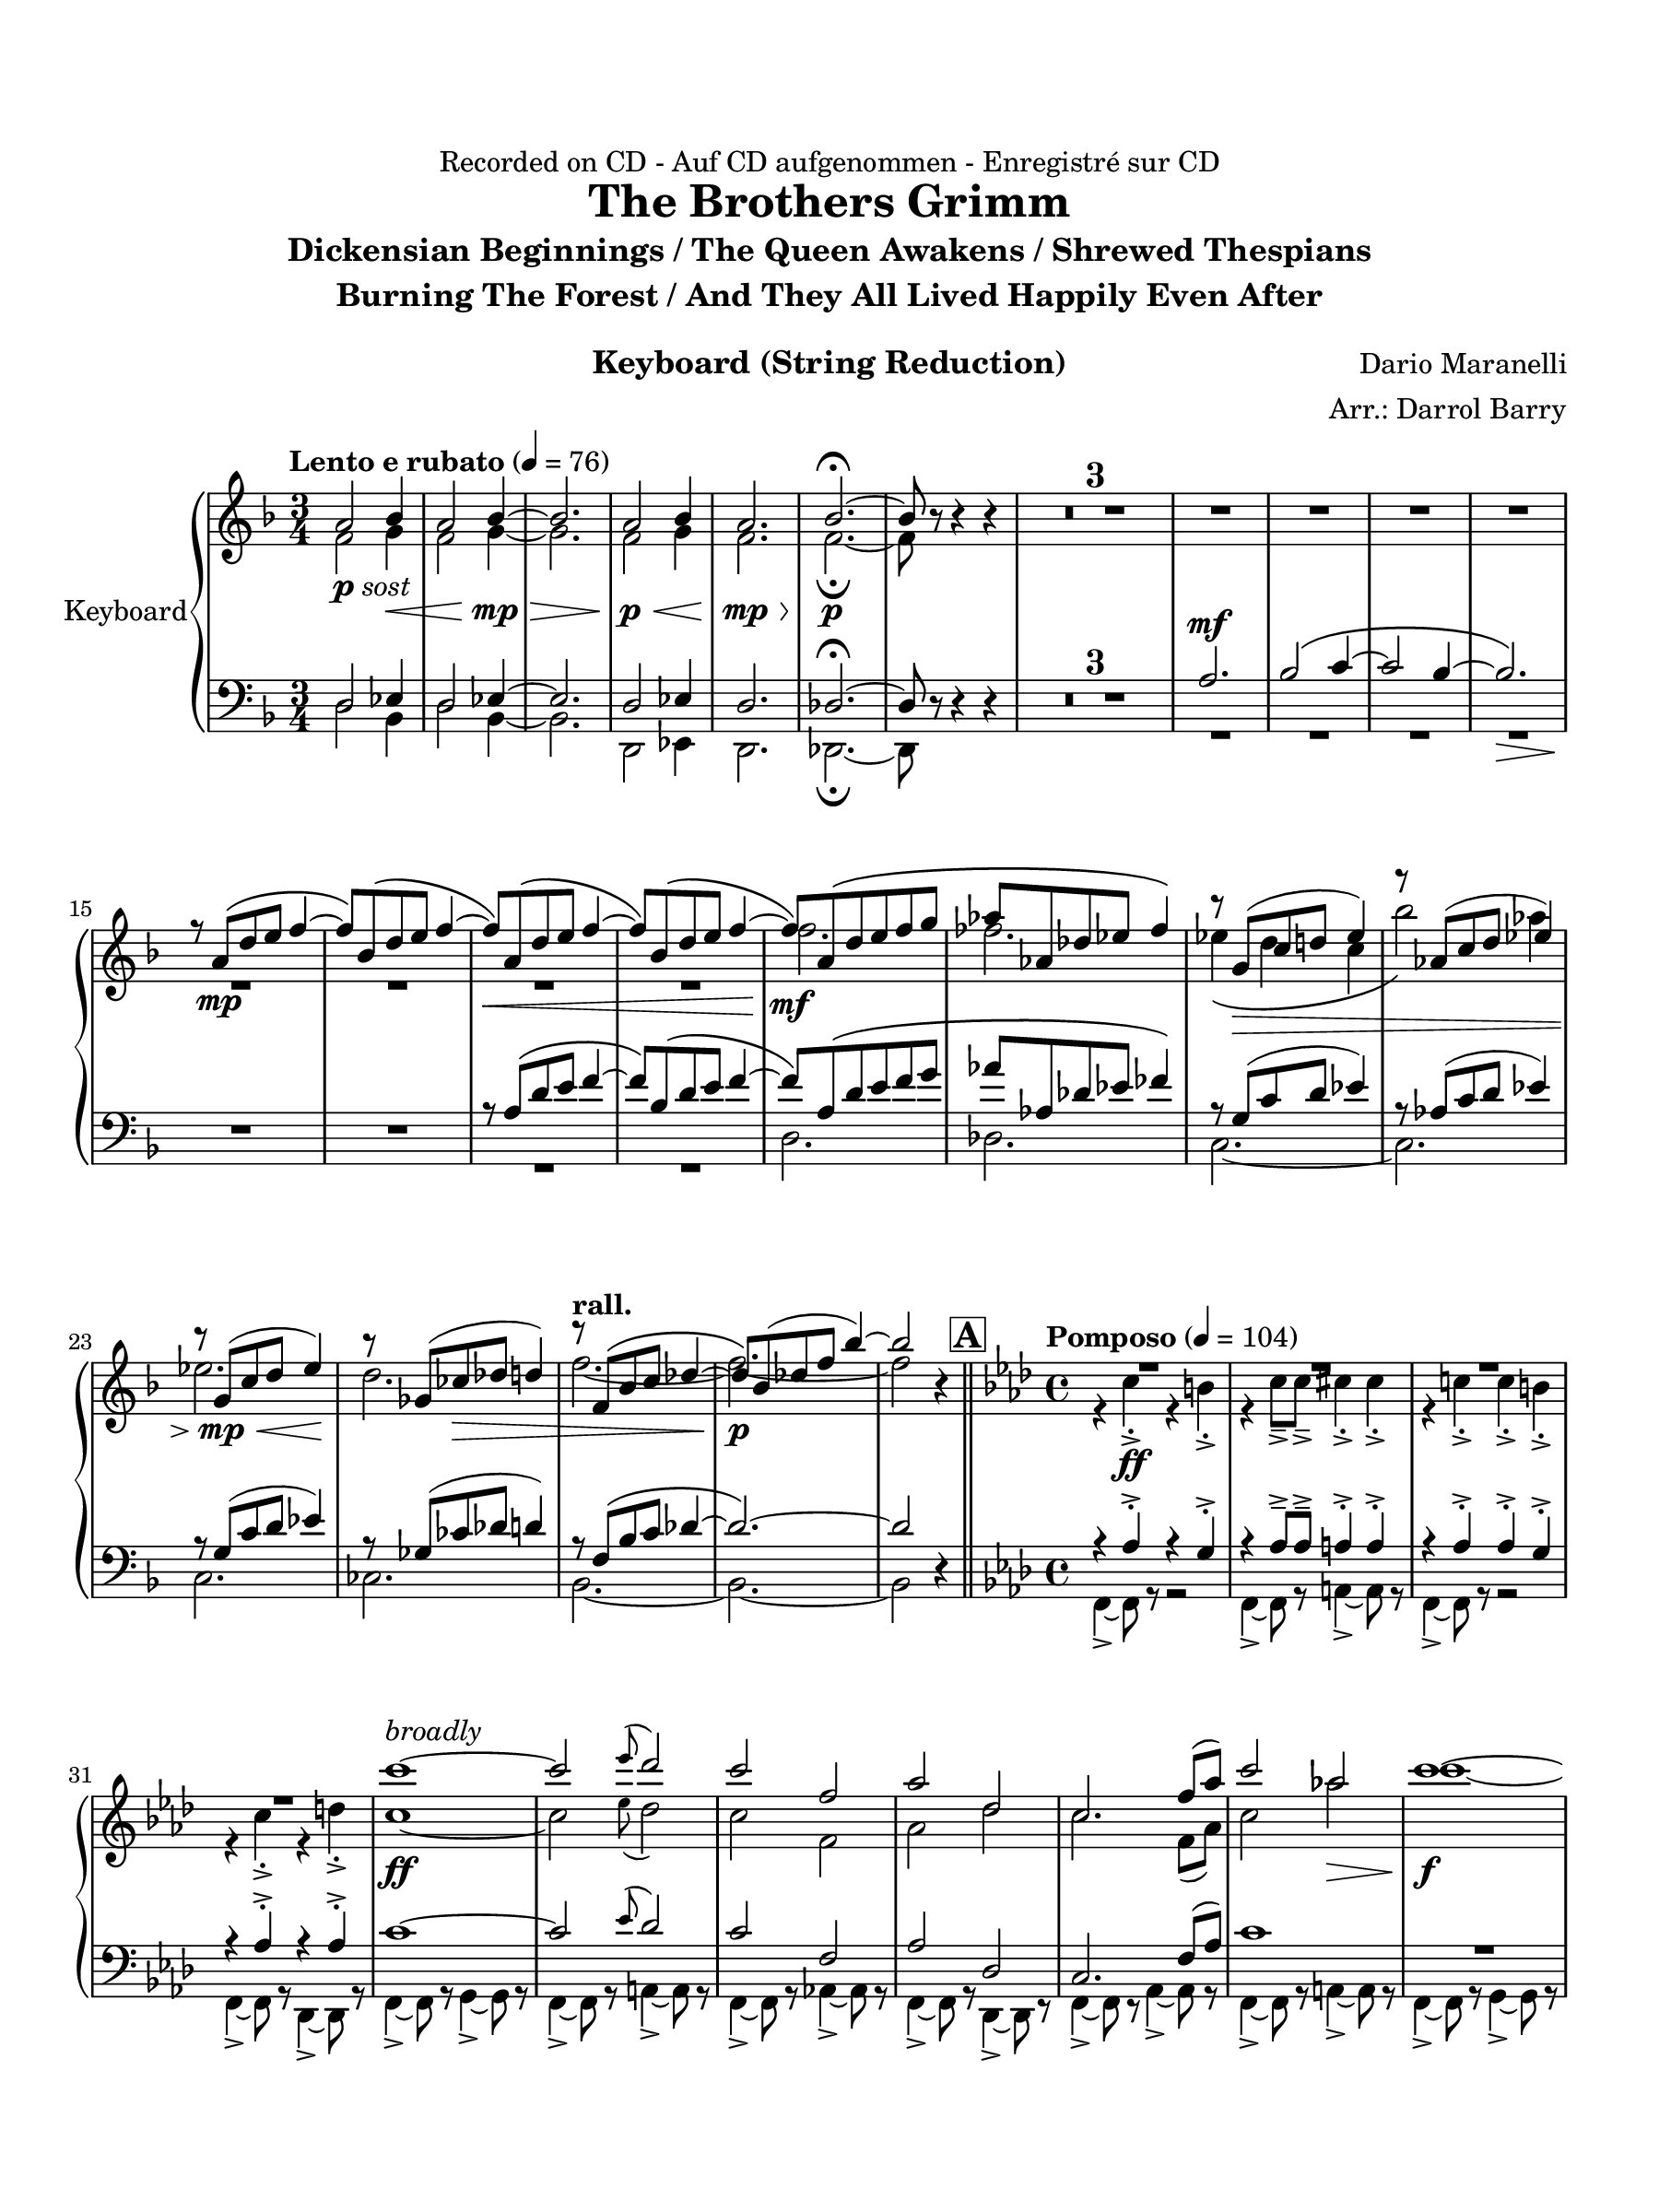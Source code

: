 \version "2.24.0"
\language "english"
#(set-default-paper-size "arch a")
#(set-global-staff-size 20)

\paper {
  top-margin = 0.75\in
  left-margin = 0.5\in
  right-margin = 0.5\in
  bottom-margin = 0.75\in

  oddHeaderMarkup = \markup \fill-line {
    % \on-the-fly #print-page-number-check-first
    \fromproperty #'page:page-number-string
    " "
    \fromproperty #'header:title
    " "
    \fromproperty #'header:instrument
  }
  page-breaking = #ly:page-turn-breaking
  first-page-number = 2
}

\header {
  dedication = "Recorded on CD - Auf CD aufgenommen - Enregistré sur CD"
  title = "The Brothers Grimm"
  subtitle = \markup { \center-column { "Dickensian Beginnings / The Queen Awakens / Shrewed Thespians" "Burning The Forest / And They All Lived Happily Even After" " "} }
  composer = "Dario Maranelli"
  arranger = "Arr.: Darrol Barry"
  instrument = "Keyboard (String Reduction)"
  tagline= ##f
}

violin_i = 
\transpose d f { 
  \relative c' {
  \clef "treble"
  \key d \major
  \time 3/4
  \set Staff.midiInstrument = "violin"
  \set Score.dalSegnoTextFormatter = #format-dal-segno-text-brief
  \set Score.rehearsalMarkFormatter = #format-mark-box-alphabet
  \tempo "Lento e rubato" 4 = 76 
  fs2_\markup { \dynamic p \italic "sost" } g4\< | fs2 g4~\mp\> | g2. | fs2\p\< g4 | fs2.\mp\> | g2.~\p\fermata | g8 r r4 r | \compressMMRests { R2. * 7 } | r8 fs\(\mp b cs d4~ | 
  d8\) g,\( b cs d4~ | d8\)\< fs,\( b cs d4~ | d8\) g,\( b cs d4~ | d8\)\mf fs,\( b cs d e | f f, bf c df4\) | r8 e,(\> a b! c4) | r8 f,( a b c4) | r8 e,(\mp\< a b c4)\! | 
  r8 ef,( af\> bf b4) | \tempo "rall." r8 d,\( g a bf4~ | bf8\)\p g( bf! d g4~) | g2 r4 \bar "||" \time 4/4 \key f \major \tempo "Pomposo" 4 = 104 \mark \default \compressMMRests { R1 * 4 } | a1~\ff^\markup { \italic "broadly" } | a2 \appoggiatura c8 bf2 | a d, | 
  f bf, | a2. d8( f) | a2 f!\> | a1~\f | a2 \appoggiatura c8 bf2 | a cs, | fs1~ | fs4 r r2 \bar "||" \key a \major 
  r8 a16-.-> a-.-> a8-.-> a-.-> a4-> gs8-.-> gs-.-> | a4-.-> a8-.-> a-.-> as4-> as8-.-> as-.-> | r8 a!16-.-> a-.-> a8-.-> a-.-> a4-> b8-.-> b-.->| a8-.-> a16-.-> a-.-> a8-.-> a-.-> as-.-> as16-.-> as-.-> as8-.-> as-.-> | as1~ | as~\> | 
  as\fermata\p \bar "||" \key d \major \time 3/2 \mark \default \tempo "Misterioso" 4 = 96 b,1\mp c2 | b1 c2 | b2. bf2.~ | \time 2/4 bf2 | \time 5/4 b2. c2 | 
  b2. c2 | b2 bf2. | \time 4/4  \compressMMRests { R1 * 3 } | \time 3/4 \compressMMRests { R2. * 2 } | \time 4/4 \tempo "poco rall." 4 = 84 \compressMMRests { R1 * 2 } | \time 7/4 R1*7/4 | R\fermata \bar "||" \time 4/4 \mark \default \tempo "The Queen Awakens" 4 = 92 \compressMMRests { R1 * 3 } | r1\fermata | \compressMMRests { R1 * 7 } \bar "||" 
  \time 3/4  \tempo "Poco piu mosso" 4 = 100 \compressMMRests { R2. * 13 } |  a'4\( fs f | e c2\) | b2 gs'4 | g!( e2) | R2. | \tempo "rall." \compressMMRests { R2. * 3 } | \time 4/4 
  \repeat volta 2 { \time 4/4 \mark \default \tempo "Shrewed Thespians" 4 = 88 \compressMMRests { R1 * 4 } | \time 2/4 R2 | \time 4/4 \compressMMRests { R1 * 2 } | \time 2/4 R2 | \time 4/4 \new CueVoice { f2.\(^\markup { \italic "vln1. solo" } gf4 | f bf, df2\) } |  \time 4/4 \tempo "Rall 2nd time" R1 | \alternative { \volta 1 { R1 } \volta 2 { r1\fermata } } } \bar "||" 
  \mark \default \tempo "Burning the Forest" 4 = 69 \compressMMRests { R1 * 5 } | \time 3/4  g,!2_\markup { \dynamic mp \italic "sost" } f4 | g!2 f4 | \time 4/4 g4 ef2. | \time 3/4 \compressMMRests g!2 f4 | g!2. | \time 2/4 ef2 \bar "||" 
  \time 3/4 \tempo "" 4 = 100 fs'2.~\(\mf | fs4. e~ | e2.~ | e\) | fs2.~\(\mf | fs4. e~ | e2. | fs\) | fs2.~\(\mf | fs4. e~ | e2.~\< | e\) |
  fs2.~\(\f | fs4. e~ | e2.~\< | e\) | fs2.~\( | fs | e~\startTrillSpan| e <>\)\!\stopTrillSpan | R2. | r2.\fermata | \once \override Script.script-priority = #-100 r2.\!\fermata^"G.P" \bar "||" \key c \major 
   \mark \default \tempo "And They Lived Happily Ever After" 4 = 96 e2.~\(\mp | e4 c2 | d2.~ | d\) | \compressMMRests { R2. * 4 } | \once \stemDown ds,4( e fs) | gs( as c) | \tempo "Poco string." \compressMMRests { R2. * 4 } |b4( c d) | ef( f! fs) | f!( fs gs) | 
   R2. | g2. | \tempo "rall." bf2.~ | bf \bar "||" \mark \default \tempo "Appass." e,2.~\ff | e | r4 ef4\( d | c bf af\) | e'2.~ | e | r4 af,\( bf | c\> d ef\) | \time 5/4 | 
   e!2.\f~ e2\< | \time 3/4 ef2.\f\>~ | ef | \time 5/4 e!2.~\f e2\< | af2.~\ff\> af2\! | \time 3/4 df,2\(\mf f4 | css2.\) | ds4\( fs f | d\> fs, gs | as2.~\! | 
   as2\)\< as4\( | d f d\) | e2.~\ff | e | r4 g!\( fs | e d c!\) | e2.~ | e | 
   r4 c!4\( d | e\> fs g\)\! \bar "||" \mark \default \tempo "Calando" \compressMMRests { R2. * 4 } | \new CueVoice { d2.~\mp^\markup { \italic "Clar. 3" } | d | d4\> d( fs)\! | a2.~ | a2.\fermata }
                                                                                                  

  \bar "|."
  } 
}

violin_ii = 
\transpose d f { 
  \relative c' {
  \clef "treble"
  \key d \major
  \time 3/4
  \set Staff.midiInstrument = "violin"
  \set Score.dalSegnoTextFormatter = #format-dal-segno-text-brief
  \set Score.rehearsalMarkFormatter = #format-mark-box-alphabet
  \tempo "Lento e rubato" 4 = 76 
  d2 e4 | d2 e4~ | e2. | d2 e4 | d2. | d~\fermata | d8 r r4 r | \compressMMRests { R2. * 11 } | 
  d'2.  | df | c4\( b a | g'2\)\! f4 | c2. | b2. | \tempo "rall." d2.~ | d~  | d2 r4 \bar "||" 
  \time 4/4 \key f \major \tempo "Pomposo" 4 = 104 \mark \default r4 a-.-> \ff r gs-.-> | r a8---> a---> as4-.-> as-.-> | r a!-.-> a-.-> gs-.-> | r a-.-> r b-.-> | a1~ | a2 \appoggiatura c8 bf2 | a d, | f bf | 
  a2. d,8( f) | a2 f'! | a1~ | a2 \appoggiatura c8 bf2 | a cs, | fs1~ | fs4 r r2 \bar "||" \key a \major r8 fs!16-.-> fs-.-> fs8-.-> fs-.-> fs4-> f8-.-> f-.-> | 
   fs4-.-> fs8-.-> fs-.-> f4-> f8-.-> f-.-> | r8 fs!16-.-> fs-.-> fs8-.-> fs-.-> fs4-> f8-.-> f-.->| fs!8-.-> fs16-.-> fs-.-> fs8-.-> fs-.-> f-.-> f16-.-> f-.-> f8-.-> f-.-> | f1~ | f~ | f\fermata \bar "||" 
  \key d \major \time 3/2 \mark \default \tempo "Misterioso" 4 = 96 fs,!1 e2 | fs1 e2 | fs2. g2.~ | \time 2/4 g2 | \time 5/4 fs2. e2 | fs2. e2 | fs2 g2. | \time 4/4  
  \compressMMRests { R1 * 3 } | \time 3/4 \compressMMRests { R2. * 2 } | \time 4/4 \tempo "poco rall." 4 = 84 \compressMMRests { R1 * 2 } | \time 7/4 R1*7/4 | R\fermata \bar "||" \time 4/4 \mark \default \tempo "The Queen Awakens" 4 = 92 \compressMMRests { R1 * 3 } | r1\fermata | \compressMMRests { R1 * 7 } \bar "||" 
  \time 3/4  \tempo "Poco piu mosso" 4 = 100 \compressMMRests { R2. * 11 } | a2.~\mp\< | a |  a4\(\ff fs' f | e c2\) | b2 gs4 | g!( e2) | R2. | \tempo "rall." \compressMMRests { R2. * 3 } | \time 4/4 
  \repeat volta 2 { \time 4/4 \mark \default \tempo "Shrewed Thespians" 4 = 88 \compressMMRests { R1 * 4 } | \time 2/4 R2 | \time 4/4 \compressMMRests { R1 * 2 } | \time 2/4 R2 | \time 4/4 \compressMMRests { R1 * 2 } |  \time 4/4 \tempo "Rall 2nd time" R1 | \alternative { \volta 1 { R1 } \volta 2 { r1\fermata } } } \bar "||" 
  \mark \default \tempo "Burning the Forest" 4 = 69 \compressMMRests { R1 * 5 } | \time 3/4  ef!2 f!4 | ef2 f!4 | \time 4/4 ef4 cf2. | \time 3/4 \compressMMRests ef2 f!4 | ef2. | \time 2/4 cf2 \bar "||"  \time 3/4
  \tempo "" 4 = 100 \compressMMRests { R2. * 12 } | as'2.\( | b | cs~ | cs4. ds\) | as2.~\( | as4. b~ | b2.~ | b <>\)\! | R2. | r2.\fermata | 
  \once \override Script.script-priority = #-100 r2.\!\fermata \bar "||" \key c \major \mark \default \tempo "And They Lived Happily Ever After" 4 = 96 c2.~\( | c | bf~ | bf\) | \compressMMRests { R2. * 4 } | \once \stemUp a2. | as | 
  \tempo "Poco string." a!_\markup { \italic "cresc poco a poco" } | a! | a | a! | g | bf | cs | e | ef | \tempo "rall." fs~ | fs \bar "||" 
  \mark \default \tempo "Appass." c~ | c | af~\> | af\f\< | c~\ff | c | af~ | af | \time 5/4 c2.~ c2 | 
   \time 3/4 c2.~ | c | \time 5/4 c2.~ c2 | ef2.~ ef2 | \time 3/4 \compressMMRests { R2. * 7 } | b2.~ | b | 
   c~\> | c\f\<  | b2.~\ff | b | c~ | c \bar "||" \mark \default \tempo "Calando" \compressMMRests { R2. * 8 } | r2.\fermata
                                                                                                  

  \bar "|."
  } 
}

viola = 
\transpose g f, { 
  \relative c' {
  \clef "bass"
  \key g \major
  \time 3/4
  \set Staff.midiInstrument = "violin"
  \set Score.dalSegnoTextFormatter = #format-dal-segno-text-brief
  \set Score.rehearsalMarkFormatter = #format-mark-box-alphabet
  \tempo "Lento e rubato" 4 = 76 
  e2 f!4 | e2 f!4~ | f2. | e2 f!4 | e2. | ef2.~\fermata | ef8 r r4 r | \compressMMRests { R2. * 3 } | b'2.^\mf | c2\( d4~ |  
  d2 c4~ | c2.\>\) <>\! | \compressMMRests { R2. * 2 } | r8 b\( e fs g4~ | g8\) c,\( e fs g4~ | g8\) b,\( e fs g a | bf bf, ef f gf4\) | r8 a,( d e f!4) |
  r8 bf,( d e f!4) | r8 a,( d e f!4) | r8 af,( df ef e4) | \tempo "rall." r8 g,\( c d ef4~ | ef2.~\) | ef2 r4 \bar "||" \time 4/4 \key bf \major \tempo "Pomposo" 4 = 104 \mark \default r bf-.-> r a-.-> | r bf8---> bf---> b4-.-> b-.-> | 
  r bf-.-> bf-.-> a-.-> | r bf-.-> r bf-.-> | d1~ | d2 \appoggiatura f8 ef2 | d g, | bf ef, | d2. g8( bf) | d1 | \compressMMRests { R1 * 4 } |  
  r4 fs,( b d) \bar "||" \key d \major fs1~ | fs2 \appoggiatura a8 g2 | fs d-> | b-> g-> | fs'1->~ | fs~ |   fs\fermata \bar "||" \key g \major \time 3/2 
  \mark \default \tempo "Misterioso" 4 = 96 g,1 c2 | g1 c2 | g2. g2.~ | \time 2/4 g2 | \time 5/4 g2. c2 |   g2. c2 | g2 g2. | \time 4/4  
  \compressMMRests { R1 * 3 } | \time 3/4 \compressMMRests { R2. * 2 } | \time 4/4 \tempo "poco rall." 4 = 84 \compressMMRests { R1 * 2 } | \time 7/4 R1*7/4 | R\fermata \bar "||" \time 4/4 \mark \default \tempo "The Queen Awakens" 4 = 92 \compressMMRests { R1 * 3 } | r1\fermata | \compressMMRests { R1 * 7 } \bar "||" 
  \time 3/4  \tempo "Poco piu mosso" 4 = 100 \compressMMRests { R2. * 5 } | df'2.~\(^\p | df4 c! bf | a e2 | ds\)^\< gs4\(^\mp | a4 e fs | b!2 ds4\) | d!2.~| d | 
  d4\( b bf | a f!2\) | e'2 cs4 | c!( a2) | R2. | \tempo "rall." \compressMMRests { R2. * 3 } | \time 4/4 \repeat volta 2 { \time 4/4 \mark \default \tempo "Shrewed Thespians" 4 = 88 \compressMMRests { R1 * 4 } | \time 2/4 R2 | \time 4/4 \compressMMRests { R1 * 2 } |  \time 2/4                                                                                                                                                                                                                                                                                                                                                                                     
  R2 | \time 4/4 \compressMMRests { R1 * 2 } |  \time 4/4 \tempo "Rall 2nd time" R1 | \alternative { \volta 1 { R1 } \volta 2 { r1\fermata } } } \bar "||" 
  \mark \default \tempo "Burning the Forest" 4 = 69 \compressMMRests { R1 * 5 } | \time 3/4  f!2 gf4 | f!2 gf4 | \time 4/4 
  f!4 df2. | \time 3/4 f!2 gf4 | f!2. | \time 2/4 df2 \bar "||"  \time 3/4 \tempo "" 4 = 100 \compressMMRests { R2. * 12 } | b'2.~\( | b4. a~ | a2.~ | a\) | 
  b2.~\( | b | a~ | a <>\)\! | R2. | r2.\fermata | \once \override Script.script-priority = #-100 r2.\!\fermata \bar "||" \key f \major 
   \mark \default \tempo "And They Lived Happily Ever After" 4 = 96 d2.\( | df | b2.~ | b\) | \compressMMRests { R2. * 2 } | a4\( b cs | d^\> e f!\) | b,2.~\p | b | 
   \tempo "Poco string." b2. | a | b | a | af | b | d! | f | f | \tempo "rall." af2.~ | af \bar "||" 
   \mark \default \tempo "Appass." c,2.~ | c | af~ | af | c~ | c | af~ | af | \time 5/4 c2.~ c2 |  \time 3/4 df2.~ | df | 
   \time 5/4 c2.~ c2 | f2.~ f2 | \time 3/4 \compressMMRests { R2. * 5 }| r4 r ds\( | g as g\) | cs,2.~ | 
  cs | c!~ | c | cs~ | cs | c!~ | c  \bar "||" \mark \default \tempo "Calando" \compressMMRests { R2. * 8 } | r2.\fermata
                                                                                                  

  \bar "|."
  } 
}

cello = 
\transpose d f, { 
  \relative c' {
  \clef "bass"
  \key d \major
  \time 3/4
  \set Staff.midiInstrument = "cello"
  \set Score.dalSegnoTextFormatter = #format-dal-segno-text-brief
  \set Score.rehearsalMarkFormatter = #format-mark-box-alphabet
  \tempo "Lento e rubato" 4 = 76 
  b2 g4 | b2 g4~ | g2. | b,2 c4 | b2. | bf2.~\!\fermata | bf8 r r4 r | \compressMMRests { R2. * 11 } | b'2. | bf | 
  a2.~ | a | a | af | \tempo "rall." g2.~ | g~ | g2 r4 \bar "||" \time 4/4 \key f \major \tempo "Pomposo" 4 = 104 \mark \default d4~-> d8 r r2 | d4~-> d8 r fs4~-> fs8 r | d4~-> d8 r r2 | 
  d4~-> d8 r bf4~-> bf8 r | d4~-> d8 r e4~-> e8 r | d4~-> d8 r fs4~-> fs8 r | d4~-> d8 r f!4~-> f8 r | d4~-> d8 r bf4~-> bf8 r | d4~-> d8 r f4~-> f8 r | 
  d4~-> d8 r fs4~-> fs8 r | d4~-> d8 r e4~-> e8 r | d4~-> d8 r e4~-> e8 r | fs4-> r r cs-> | fs-> r as-> r | fs->^\< r r cs-> \bar "||" \key a \major 
  fs!->^\ff r r cs!-> | fs-> r as-> r | fs-> r r cs-> | fs-> r d'8-> d-> d-> d-> | cs2-> as-> | gs1\(-> | g\)\fermata \bar "||" \key d \major \time 3/2 
  \mark \default \tempo "Misterioso" 4 = 96 b1 c2 | b1 c2 | b2. bf2.~ | \time 2/4 bf2 | \time 5/4 b2. c2 | b2. c2 | b2 bf2. | \time 4/4 
  \compressMMRests { R1 * 3 } | \time 3/4 \compressMMRests { R2. * 2 } | \time 4/4 \tempo "poco rall." 4 = 84 \compressMMRests { R1 * 2 } | \time 7/4 R1*7/4 | R\fermata \bar "||" \time 4/4 \mark \default \tempo "The Queen Awakens" 4 = 92 b,4-.^\mp r r2 | b4-. r r2 | b4-. r r2 | 
  r1\fermata | b4-.^\mp r r2 | b4-. r r2 | b4-. r r2 | b4-. r r2 | b4-. r r2 | b4-. r r2 | b4-. r r2 \bar "||" \time 3/4 
  \tempo "Poco piu mosso" 4 = 100 \compressMMRests { R2. * 5 } | af'2.~\( | af4 g! f | e b2 | as\) ds4\( | e b cs! | fs!2 as4\) | a!2.~| a | fs2\( f4 | e c2\) | 
  b2 gs'4 | g( e2) | cs!2^\dim <>\! a'4~ | \tempo "rall." a fs!\( e | ef2. | d\)^\p | \repeat volta 2 { \time 4/4 \mark \default \tempo "Shrewed Thespians" 4 = 88 \compressMMRests { R1 * 4 } | \time 2/4 R2 | \time 4/4 \compressMMRests { R1 * 2 } | \time 2/4 R2 | \time 4/4 
  \compressMMRests { R1 * 2 } | \tempo "Rall 2nd time" R1 | \alternative { \volta 1 { R1 } \volta 2 { r1\fermata } } } \bar "||" \mark \default \tempo "Burning the Forest" 4 = 69 r2 g!^\f^\< | af2.~^\ff^\> af8^\f r | f2^\< g!~^\ff^\> | g4~ g8^\f r ef2^\< | df1^\ff^\> <>\! | \time 3/4 
  \compressMMRests { R2. * 2 } | \time 4/4 R1 | \time 3/4 \compressMMRests { R2. * 2 } | \time 2/4 R2 \bar "||" \time 3/4 \tempo "" 4 = 100 ef8-> r ef-> r ef-> r | ef-> r ef-> r ef-> r | ef-> r ef-> r ef-> r | 
   ef-> r ef-> r ef-> r | ef-> r ef-> r ef-> r | ef-> r ef-> r ef-> r | ef-> r ef-> r ef-> r | ef-> r ef-> r ef-> r | ef-> r ef-> r ef-> r | ef-> r ef-> r ef-> r | 
   ef-> r ef-> r ef-> r | ef-> r ef-> r ef-> r | ef-> r ef-> r ef-> r | ef-> r ef-> r ef-> r | ef-> r ef-> r ef-> r | ef-> r ef-> r ef-> r | 
   ef-> r ef-> r ef-> r | ef-> r ef-> r ef-> r | ef-> r r4 r | \tuplet 3/2 { bf8-> bf r } r4 r4 | bf2.~->^\ff^\> | bf\fermata | \once \override Script.script-priority = #-100 r2.\!\fermata \bar "||" \key c \major 
   \mark \default \tempo "And They Lived Happily Ever After" 4 = 96 \compressMMRests { R2. * 4 } | f'2.~ | f | cs~ | cs | fs | ds | \tempo "Poco string." fs | a! | fs | a! | c | 
   ef | fs | a | R2. | \tempo "rall." \compressMMRests { R2. * 2 } \bar "||" \mark \default \tempo "Appass." c,,2.~ | c~ | c~ | c | c~ | c~ | c~ | c | \time 5/4 | 
   c2.~ c2~ | \time 3/4 c2.~ | c2. | \time 5/4 c2.~ c2 | ef2.~ ef2 | \time 3/4 \compressMMRests { R2. * 7 } | c2.~ | 
   c~ | c~ | c~ | c~ | c~ | c~ | c \bar "||" \mark \default \tempo "Calando" \compressMMRests { R2. * 8 } | r2.\fermata
                                                                                                  

  \bar "|."
  } 
}


\score {
  \new PianoStaff = "Staff_piano" \with { instrumentName = "Keyboard" \consists "Page_turn_engraver" }
  <<
    \new Staff = "upper" << \new Voice { \voiceOne \violin_i } \new Voice { \voiceTwo \violin_ii } >>
    \new Staff = "lower" << \new Voice { \voiceThree \viola } \new Voice { \voiceFour \cello } >>
  >>
  \layout {
    \context { 
      \Staff 
      % \RemoveAllEmptyStaves
      % \consists #Span_stem_engraver
      \consists "Merge_rests_engraver"
    }
  }
}
